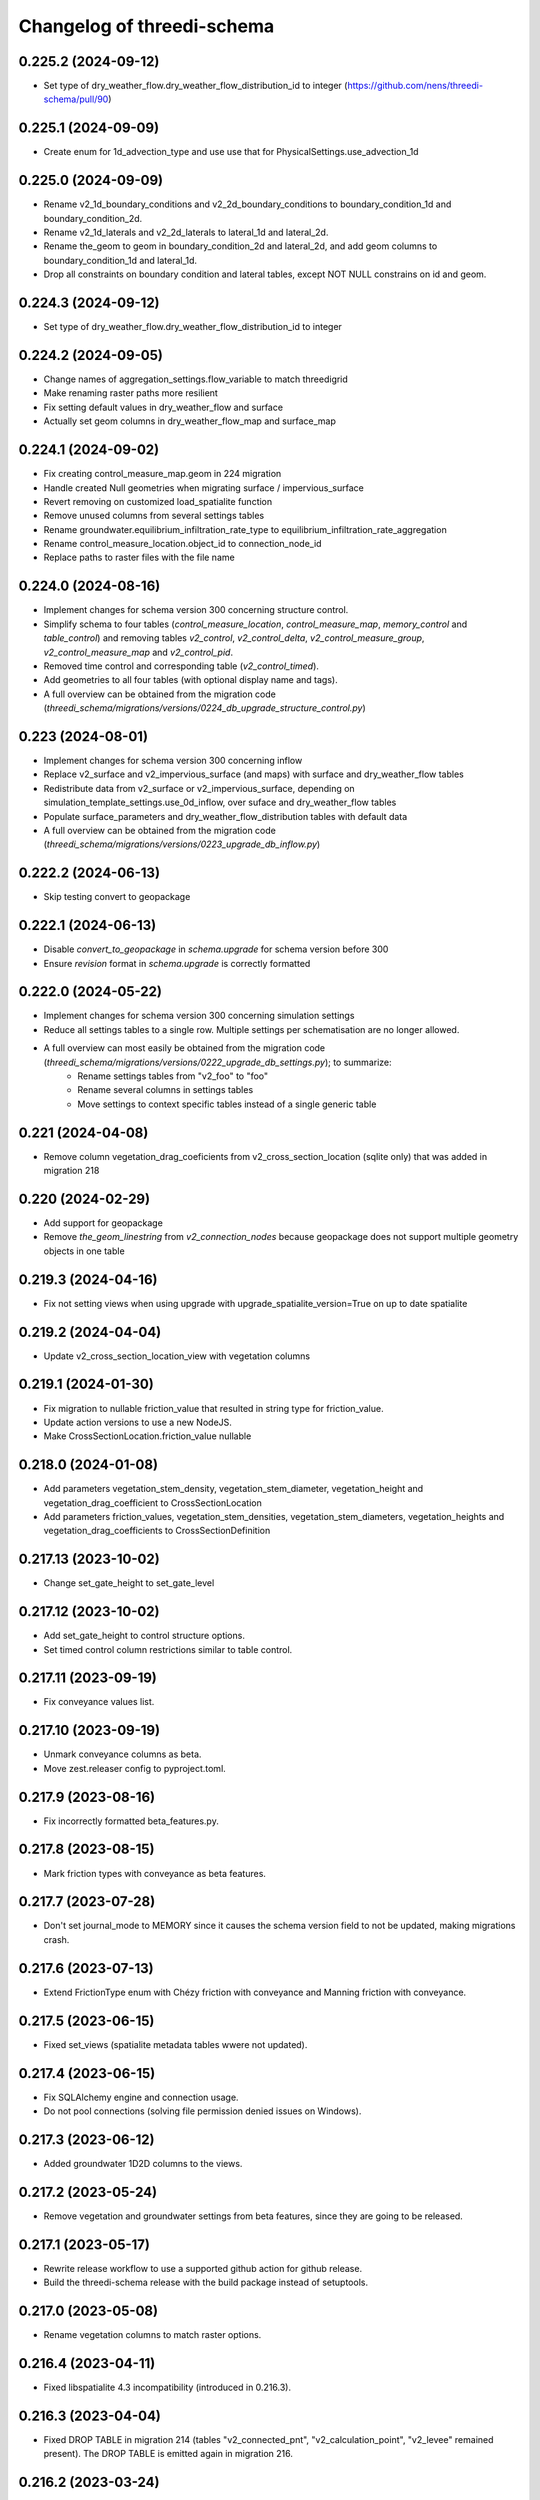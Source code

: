 Changelog of threedi-schema
===================================================


0.225.2 (2024-09-12)
--------------------

- Set type of dry_weather_flow.dry_weather_flow_distribution_id to integer (https://github.com/nens/threedi-schema/pull/90)


0.225.1 (2024-09-09)
--------------------

- Create enum for 1d_advection_type and use use that for PhysicalSettings.use_advection_1d


0.225.0 (2024-09-09)
--------------------

- Rename v2_1d_boundary_conditions and v2_2d_boundary_conditions to boundary_condition_1d and boundary_condition_2d.

- Rename v2_1d_laterals and v2_2d_laterals to lateral_1d and lateral_2d.

- Rename the_geom to geom in boundary_condition_2d and lateral_2d, and add geom columns to boundary_condition_1d and lateral_1d.

- Drop all constraints on boundary condition and lateral tables, except NOT NULL constrains on id and geom.


0.224.3 (2024-09-12)
--------------------

- Set type of dry_weather_flow.dry_weather_flow_distribution_id to integer



0.224.2 (2024-09-05)
--------------------

- Change names of aggregation_settings.flow_variable to match threedigrid
- Make renaming raster paths more resilient
- Fix setting default values in dry_weather_flow and surface
- Actually set geom columns in dry_weather_flow_map and surface_map


0.224.1 (2024-09-02)
--------------------

- Fix creating control_measure_map.geom in 224 migration
- Handle created Null geometries when migrating surface / impervious_surface
- Revert removing on customized load_spatialite function
- Remove unused columns from several settings tables
- Rename groundwater.equilibrium_infiltration_rate_type to equilibrium_infiltration_rate_aggregation
- Rename control_measure_location.object_id to connection_node_id
- Replace paths to raster files with the file name


0.224.0 (2024-08-16)
--------------------

- Implement changes for schema version 300 concerning structure control.
- Simplify schema to four tables (`control_measure_location`, `control_measure_map`, `memory_control` and `table_control`) and removing tables `v2_control`, `v2_control_delta`, `v2_control_measure_group`, `v2_control_measure_map` and `v2_control_pid`.
- Removed time control and corresponding table (`v2_control_timed`).
- Add geometries to all four tables (with optional display name and tags).
- A full overview can be obtained from the migration code (`threedi_schema/migrations/versions/0224_db_upgrade_structure_control.py`)


0.223 (2024-08-01)
------------------

- Implement changes for schema version 300 concerning inflow
- Replace v2_surface and v2_impervious_surface (and maps) with surface and dry_weather_flow tables
- Redistribute data from v2_surface or v2_impervious_surface, depending on simulation_template_settings.use_0d_inflow, over suface and dry_weather_flow tables
- Populate surface_parameters and dry_weather_flow_distribution tables with default data
- A full overview can be obtained from the migration code (`threedi_schema/migrations/versions/0223_upgrade_db_inflow.py`)


0.222.2 (2024-06-13)
--------------------

- Skip testing convert to geopackage


0.222.1 (2024-06-13)
--------------------

- Disable `convert_to_geopackage` in `schema.upgrade` for schema version before 300
- Ensure `revision` format in `schema.upgrade` is correctly formatted


0.222.0 (2024-05-22)
--------------------

- Implement changes for schema version 300 concerning simulation settings
- Reduce all settings tables to a single row. Multiple settings per schematisation are no longer allowed.
- A full overview can most easily be obtained from the migration code (`threedi_schema/migrations/versions/0222_upgrade_db_settings.py`); to summarize:
    - Rename settings tables from "v2_foo" to "foo"
    - Rename several columns in settings tables
    - Move settings to context specific tables instead of a single generic table


0.221 (2024-04-08)
------------------

- Remove column vegetation_drag_coeficients from v2_cross_section_location (sqlite only) that was added in migration 218

0.220 (2024-02-29)
------------------

- Add support for geopackage
- Remove `the_geom_linestring` from `v2_connection_nodes` because geopackage does not support multiple geometry objects in one table


0.219.3 (2024-04-16)
--------------------

- Fix not setting views when using upgrade with upgrade_spatialite_version=True on up to date spatialite


0.219.2 (2024-04-04)
--------------------

- Update v2_cross_section_location_view with vegetation columns


0.219.1 (2024-01-30)
--------------------

- Fix migration to nullable friction_value that resulted in string type for friction_value.
- Update action versions to use a new NodeJS.
- Make CrossSectionLocation.friction_value nullable

0.218.0 (2024-01-08)
--------------------

- Add parameters vegetation_stem_density, vegetation_stem_diameter, vegetation_height and vegetation_drag_coefficient to CrossSectionLocation
- Add parameters friction_values, vegetation_stem_densities, vegetation_stem_diameters, vegetation_heights and vegetation_drag_coefficients to CrossSectionDefinition


0.217.13 (2023-10-02)
---------------------

- Change set_gate_height to set_gate_level


0.217.12 (2023-10-02)
---------------------

- Add set_gate_height to control structure options.

- Set timed control column restrictions similar to table control.


0.217.11 (2023-09-19)
---------------------

- Fix conveyance values list.


0.217.10 (2023-09-19)
---------------------

- Unmark conveyance columns as beta.
- Move zest.releaser config to pyproject.toml.


0.217.9 (2023-08-16)
--------------------

- Fix incorrectly formatted beta_features.py.


0.217.8 (2023-08-15)
--------------------

- Mark friction types with conveyance as beta features.


0.217.7 (2023-07-28)
--------------------

- Don't set journal_mode to MEMORY since it causes the schema version
  field to not be updated, making migrations crash.


0.217.6 (2023-07-13)
--------------------

- Extend FrictionType enum with Chézy friction with conveyance and
  Manning friction with conveyance.


0.217.5 (2023-06-15)
--------------------

- Fixed set_views (spatialite metadata tables wwere not updated).


0.217.4 (2023-06-15)
--------------------

- Fix SQLAlchemy engine and connection usage.

- Do not pool connections (solving file permission denied issues on Windows).


0.217.3 (2023-06-12)
--------------------

- Added groundwater 1D2D columns to the views.


0.217.2 (2023-05-24)
--------------------

- Remove vegetation and groundwater settings from beta features, since they are going to be released.


0.217.1 (2023-05-17)
--------------------

- Rewrite release workflow to use a supported github action for github release.
- Build the threedi-schema release with the build package instead of setuptools.


0.217.0 (2023-05-08)
--------------------

- Rename vegetation columns to match raster options.


0.216.4 (2023-04-11)
--------------------

- Fixed libspatialite 4.3 incompatibility (introduced in 0.216.3).


0.216.3 (2023-04-04)
--------------------

- Fixed DROP TABLE in migration 214 (tables "v2_connected_pnt", "v2_calculation_point",
  "v2_levee" remained present). The DROP TABLE is emitted again in migration 216.


0.216.2 (2023-03-24)
--------------------

- Remove groundwater columns from beta columns for 1d boundary conditions.
- Check on vegetation drag settings id in global settings instead of vegetation drag id for beta columns.


0.216.1 (2023-03-23)
--------------------

- Add beta_features.py to contain a list of spatialite columns and values for columns still in beta status.


0.216.0 (2023-03-15)
--------------------

- Add v2_vegation_drag table.
- Add 1D2D groundwater attributes to Pipes, Channels and Manholes


0.214.6 (2023-03-13)
--------------------

- Make timeseries non-nullable for BoundaryCondition1D and BoundaryConditions2D.


0.214.5 (2023-02-16)
--------------------

- Add SQLAlchemy 2.0 support and drop 1.3 support.


0.214.4 (2023-01-31)
--------------------

- Properly cleanup geo-tables in migration 214.


0.214.3 (2023-01-19)
--------------------

- Adapted versioning: prefix existing versions with 0.

- Fixed deprecation warnings of Geoalchemy2 0.13.0


0.214.2 (2023-01-17)
--------------------

- Fixed packaging (also include migrations).


0.214.1 (2023-01-17)
--------------------

- Fixed packaging.


0.214.0 (2023-01-17)
--------------------

- Initial project structure created with cookiecutter and
  https://github.com/nens/cookiecutter-python-template

- Ported code from threedi-modelchecker, rearranged into
  'domain', 'application', 'infrastructure', 'migrations'.
